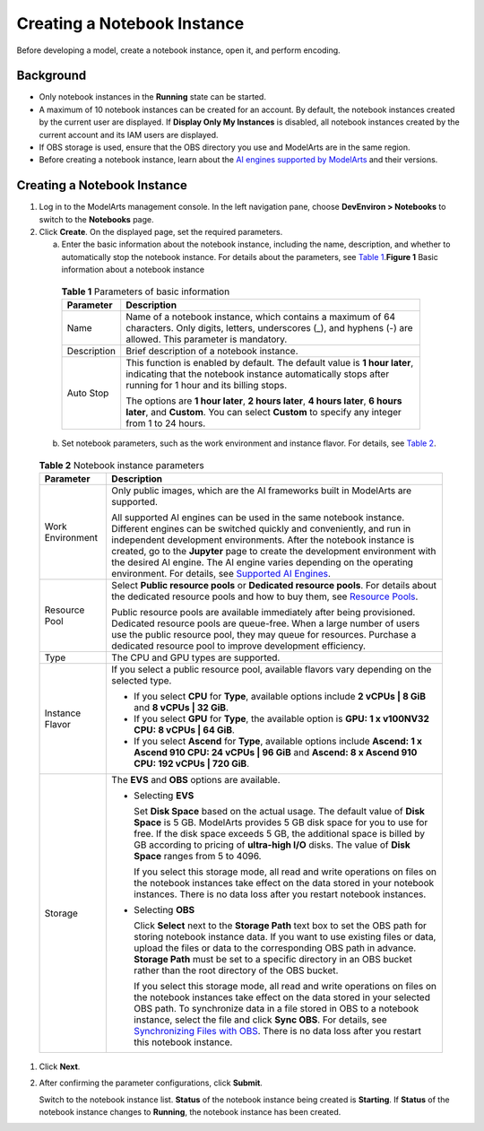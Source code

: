 Creating a Notebook Instance
============================

Before developing a model, create a notebook instance, open it, and perform encoding.

Background
----------

-  Only notebook instances in the **Running** state can be started.
-  A maximum of 10 notebook instances can be created for an account. By default, the notebook instances created by the current user are displayed. If **Display Only My Instances** is disabled, all notebook instances created by the current account and its IAM users are displayed.
-  If OBS storage is used, ensure that the OBS directory you use and ModelArts are in the same region.
-  Before creating a notebook instance, learn about the `AI engines supported by ModelArts <../../devenviron_(notebook)/introduction_to_notebook.html#modelarts_23_0033__en-us_topic_0162690357_section191109611479>`__ and their versions.

.. _creating-a-notebook-instance-1:

Creating a Notebook Instance
----------------------------

#. Log in to the ModelArts management console. In the left navigation pane, choose **DevEnviron > Notebooks** to switch to the **Notebooks** page.

#. Click **Create**. On the displayed page, set the required parameters.

   a. Enter the basic information about the notebook instance, including the name, description, and whether to automatically stop the notebook instance. For details about the parameters, see `Table 1 <#modelarts_23_0034__en-us_topic_0162690358_table1669535791517>`__.\ **Figure 1** Basic information about a notebook instance
      |image1| 

.. _modelarts_23_0034__en-us_topic_0162690358_table1669535791517:

      .. table:: **Table 1** Parameters of basic information

         +-----------------------------------+---------------------------------------------------------------------------------------------------------------------------------------------------------------------------------------+
         | Parameter                         | Description                                                                                                                                                                           |
         +===================================+=======================================================================================================================================================================================+
         | Name                              | Name of a notebook instance, which contains a maximum of 64 characters. Only digits, letters, underscores (_), and hyphens (-) are allowed. This parameter is mandatory.              |
         +-----------------------------------+---------------------------------------------------------------------------------------------------------------------------------------------------------------------------------------+
         | Description                       | Brief description of a notebook instance.                                                                                                                                             |
         +-----------------------------------+---------------------------------------------------------------------------------------------------------------------------------------------------------------------------------------+
         | Auto Stop                         | This function is enabled by default. The default value is **1 hour later**, indicating that the notebook instance automatically stops after running for 1 hour and its billing stops. |
         |                                   |                                                                                                                                                                                       |
         |                                   | The options are **1 hour later**, **2 hours later**, **4 hours later**, **6 hours later**, and **Custom**. You can select **Custom** to specify any integer from 1 to 24 hours.       |
         +-----------------------------------+---------------------------------------------------------------------------------------------------------------------------------------------------------------------------------------+

   b. Set notebook parameters, such as the work environment and instance flavor. For details, see `Table 2 <#modelarts_23_0034__en-us_topic_0162690358_table4606194015227>`__. 

.. _modelarts_23_0034__en-us_topic_0162690358_table4606194015227:

      .. table:: **Table 2** Notebook instance parameters

         +-----------------------------------+---------------------------------------------------------------------------------------------------------------------------------------------------------------------------------------------------------------------------------------------------------------------------------------------------------------------------------------------------------------------------------------------------------------------------------------------------------------------------------------------------------------------------------------------------------+
         | Parameter                         | Description                                                                                                                                                                                                                                                                                                                                                                                                                                                                                                                                             |
         +===================================+=========================================================================================================================================================================================================================================================================================================================================================================================================================================================================================================================================================+
         | Work Environment                  | Only public images, which are the AI frameworks built in ModelArts are supported.                                                                                                                                                                                                                                                                                                                                                                                                                                                                       |
         |                                   |                                                                                                                                                                                                                                                                                                                                                                                                                                                                                                                                                         |
         |                                   | All supported AI engines can be used in the same notebook instance. Different engines can be switched quickly and conveniently, and run in independent development environments. After the notebook instance is created, go to the **Jupyter** page to create the development environment with the desired AI engine. The AI engine varies depending on the operating environment. For details, see `Supported AI Engines <../../devenviron_(notebook)/introduction_to_notebook.html#modelarts_23_0033__en-us_topic_0162690357_section191109611479>`__. |
         +-----------------------------------+---------------------------------------------------------------------------------------------------------------------------------------------------------------------------------------------------------------------------------------------------------------------------------------------------------------------------------------------------------------------------------------------------------------------------------------------------------------------------------------------------------------------------------------------------------+
         | Resource Pool                     | Select **Public resource pools** or **Dedicated resource pools**. For details about the dedicated resource pools and how to buy them, see `Resource Pools <../..//resource_pools.html>`__.                                                                                                                                                                                                                                                                                                                                                              |
         |                                   |                                                                                                                                                                                                                                                                                                                                                                                                                                                                                                                                                         |
         |                                   | Public resource pools are available immediately after being provisioned. Dedicated resource pools are queue-free. When a large number of users use the public resource pool, they may queue for resources. Purchase a dedicated resource pool to improve development efficiency.                                                                                                                                                                                                                                                                        |
         +-----------------------------------+---------------------------------------------------------------------------------------------------------------------------------------------------------------------------------------------------------------------------------------------------------------------------------------------------------------------------------------------------------------------------------------------------------------------------------------------------------------------------------------------------------------------------------------------------------+
         | Type                              | The CPU and GPU types are supported.                                                                                                                                                                                                                                                                                                                                                                                                                                                                                                                    |
         +-----------------------------------+---------------------------------------------------------------------------------------------------------------------------------------------------------------------------------------------------------------------------------------------------------------------------------------------------------------------------------------------------------------------------------------------------------------------------------------------------------------------------------------------------------------------------------------------------------+
         | Instance Flavor                   | If you select a public resource pool, available flavors vary depending on the selected type.                                                                                                                                                                                                                                                                                                                                                                                                                                                            |
         |                                   |                                                                                                                                                                                                                                                                                                                                                                                                                                                                                                                                                         |
         |                                   | -  If you select **CPU** for **Type**, available options include **2 vCPUs \| 8 GiB** and **8 vCPUs \| 32 GiB**.                                                                                                                                                                                                                                                                                                                                                                                                                                        |
         |                                   | -  If you select **GPU** for **Type**, the available option is **GPU: 1 x v100NV32 CPU: 8 vCPUs \| 64 GiB**.                                                                                                                                                                                                                                                                                                                                                                                                                                            |
         |                                   | -  If you select **Ascend** for **Type**, available options include **Ascend: 1 x Ascend 910 CPU: 24 vCPUs \| 96 GiB** and **Ascend: 8 x Ascend 910 CPU: 192 vCPUs \| 720 GiB**.                                                                                                                                                                                                                                                                                                                                                                        |
         +-----------------------------------+---------------------------------------------------------------------------------------------------------------------------------------------------------------------------------------------------------------------------------------------------------------------------------------------------------------------------------------------------------------------------------------------------------------------------------------------------------------------------------------------------------------------------------------------------------+
         | Storage                           | The **EVS** and **OBS** options are available.                                                                                                                                                                                                                                                                                                                                                                                                                                                                                                          |
         |                                   |                                                                                                                                                                                                                                                                                                                                                                                                                                                                                                                                                         |
         |                                   | -  Selecting **EVS**                                                                                                                                                                                                                                                                                                                                                                                                                                                                                                                                    |
         |                                   |                                                                                                                                                                                                                                                                                                                                                                                                                                                                                                                                                         |
         |                                   |    Set **Disk Space** based on the actual usage. The default value of **Disk Space** is 5 GB. ModelArts provides 5 GB disk space for you to use for free. If the disk space exceeds 5 GB, the additional space is billed by GB according to pricing of **ultra-high I/O** disks. The value of **Disk Space** ranges from 5 to 4096.                                                                                                                                                                                                                     |
         |                                   |                                                                                                                                                                                                                                                                                                                                                                                                                                                                                                                                                         |
         |                                   |    If you select this storage mode, all read and write operations on files on the notebook instances take effect on the data stored in your notebook instances. There is no data loss after you restart notebook instances.                                                                                                                                                                                                                                                                                                                             |
         |                                   |                                                                                                                                                                                                                                                                                                                                                                                                                                                                                                                                                         |
         |                                   | -  Selecting **OBS**                                                                                                                                                                                                                                                                                                                                                                                                                                                                                                                                    |
         |                                   |                                                                                                                                                                                                                                                                                                                                                                                                                                                                                                                                                         |
         |                                   |    Click **Select** next to the **Storage Path** text box to set the OBS path for storing notebook instance data. If you want to use existing files or data, upload the files or data to the corresponding OBS path in advance. **Storage Path** must be set to a specific directory in an OBS bucket rather than the root directory of the OBS bucket.                                                                                                                                                                                                 |
         |                                   |                                                                                                                                                                                                                                                                                                                                                                                                                                                                                                                                                         |
         |                                   |    If you select this storage mode, all read and write operations on files on the notebook instances take effect on the data stored in your selected OBS path. To synchronize data in a file stored in OBS to a notebook instance, select the file and click **Sync OBS**. For details, see `Synchronizing Files with OBS <../../devenviron_(notebook)/using_jupyter_notebook/synchronizing_files_with_obs.html>`__. There is no data loss after you restart this notebook instance.                                                                    |
         +-----------------------------------+---------------------------------------------------------------------------------------------------------------------------------------------------------------------------------------------------------------------------------------------------------------------------------------------------------------------------------------------------------------------------------------------------------------------------------------------------------------------------------------------------------------------------------------------------------+

#. Click **Next**.

#. After confirming the parameter configurations, click **Submit**.

   Switch to the notebook instance list. **Status** of the notebook instance being created is **Starting**. If **Status** of the notebook instance changes to **Running**, the notebook instance has been created.



.. |image1| image:: /_static/images/en-us_image_0000001156920885.png

